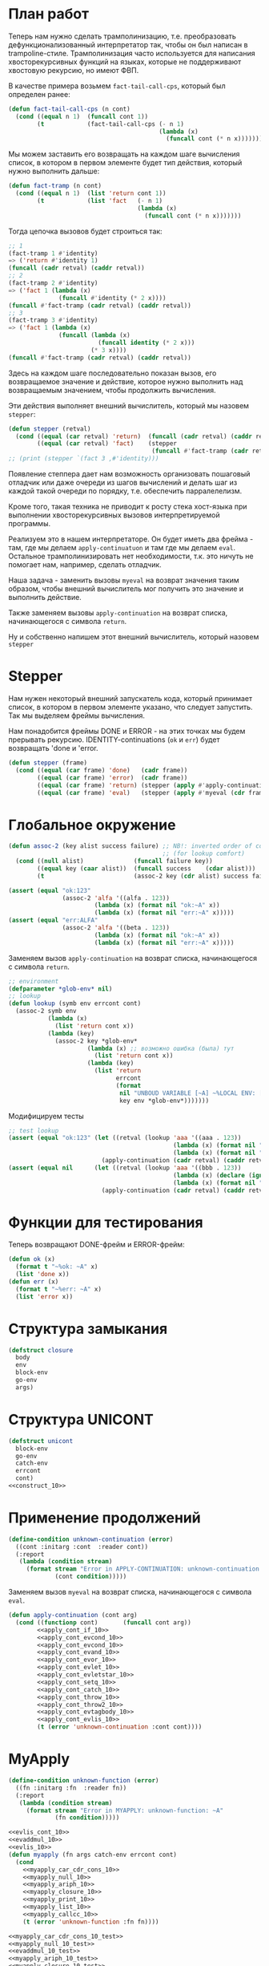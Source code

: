 #+STARTUP: showall indent hidestars

* План работ

Теперь нам нужно сделать трамполинизацию, т.е. преобразовать дефункционализованный
интерпретатор так, чтобы он был написан в trampoline-стиле. Трамполинизация часто
используется для написания хвосторекурсивных функций на языках, которые не поддерживают
хвостовую рекурсию, но имеют ФВП.

В качестве примера возьмем ~fact-tail-call-cps~, который был определен ранее:

#+BEGIN_SRC lisp
  (defun fact-tail-call-cps (n cont)
    (cond ((equal n 1)  (funcall cont 1))
          (t            (fact-tail-call-cps (- n 1)
                                            (lambda (x)
                                              (funcall cont (* n x)))))))
#+END_SRC

Мы можем заставить его возвращать на каждом шаге вычисления список, в котором в первом
элементе будет тип действия, который нужно выполнить дальше:

#+BEGIN_SRC lisp
  (defun fact-tramp (n cont)
    (cond ((equal n 1)  (list 'return cont 1))
          (t            (list 'fact   (- n 1)
                                      (lambda (x)
                                        (funcall cont (* n x)))))))
#+END_SRC

Тогда цепочка вызовов будет строиться так:

#+BEGIN_SRC lisp
  ;; 1
  (fact-tramp 1 #'identity)
  => ('return #'identity 1)
  (funcall (cadr retval) (caddr retval))
  ;; 2
  (fact-tramp 2 #'identity)
  => ('fact 1 (lambda (x)
                (funcall #'identity (* 2 x))))
  (funcall #'fact-tramp (cadr retval) (caddr retval))
  ;; 3
  (fact-tramp 3 #'identity)
  => ('fact 1 (lambda (x)
                (funcall (lambda (x)
                           (funcall identity (* 2 x)))
                         (* 3 x))))
  (funcall #'fact-tramp (cadr retval) (caddr retval))
#+END_SRC

Здесь на каждом шаге последовательно показан вызов, его возвращаемое значение и
действие, которое нужно выполнить над возвращаемым значением, чтобы продолжить
вычисления.

Эти действия выполняет внешний вычислитель, который мы назовем ~stepper~:

#+BEGIN_SRC lisp
  (defun stepper (retval)
    (cond ((equal (car retval) 'return)  (funcall (cadr retval) (caddr retval)))
          ((equal (car retval) 'fact)    (stepper
                                          (funcall #'fact-tramp (cadr retval) (caddr retval))))))
  ;; (print (stepper `(fact 3 ,#'identity)))
#+END_SRC

Появление степпера дает нам возможность организовать пошаговый отладчик или даже
очереди из шагов вычислений и делать шаг из каждой такой очереди по порядку,
т.е. обеспечить парралелелизм.

Кроме того, такая техника не приводит к росту стека хост-языка при выполнении
хвосторекурсивных вызовов интерпретируемой программы.

Реализуем это в нашем интерпретаторе. Он будет иметь два фрейма - там, где мы делаем
~apply-continuatuon~ и там где мы делаем ~eval~. Остальное трамполинизировать нет
необходимости, т.к. это ничуть не помогает нам, например, сделать отладчик.

Наша задача - заменить вызовы ~myeval~ на возврат значения таким образом, чтобы внешний
вычислитель мог получить это значение и выполнить действие.

Также заменяем вызовы ~apply-continuation~ на возврат списка, начинающегося с символа
~return~.

Ну и собственно напишем этот внешний вычислитель, который назовем ~stepper~

* Stepper

Нам нужен некоторый внешний запускатель кода, который принимает список, в котором в
первом элементе указано, что следует запустить. Так мы выделяем фреймы
вычисления.

Нам понадобится фреймы DONE и ERROR - на этих точках мы будем прерывать
рекурсию. IDENTITY-continuations (~ok~ и ~err~) будет возвращать 'done и 'error.

#+NAME: stepper_10
#+BEGIN_SRC lisp
  (defun stepper (frame)
    (cond ((equal (car frame) 'done)   (cadr frame))
          ((equal (car frame) 'error)  (cadr frame))
          ((equal (car frame) 'return) (stepper (apply #'apply-continuation (cdr frame))))
          ((equal (car frame) 'eval)   (stepper (apply #'myeval (cdr frame))))))
#+END_SRC

* Глобальное окружение

#+NAME: assoc_10
#+BEGIN_SRC lisp
  (defun assoc-2 (key alist success failure) ;; NB!: inverted order of continuations
                                             ;; (for lookup comfort)
    (cond ((null alist)              (funcall failure key))
          ((equal key (caar alist))  (funcall success    (cdar alist)))
          (t                         (assoc-2 key (cdr alist) success failure))))
#+END_SRC

#+NAME: assoc_10_test
#+BEGIN_SRC lisp
  (assert (equal "ok:123"
                 (assoc-2 'alfa '((alfa . 123))
                          (lambda (x) (format nil "ok:~A" x))
                          (lambda (x) (format nil "err:~A" x)))))
  (assert (equal "err:ALFA"
                 (assoc-2 'alfa '((beta . 123))
                          (lambda (x) (format nil "ok:~A" x))
                          (lambda (x) (format nil "err:~A" x)))))
#+END_SRC

Заменяем вызов ~apply-continuation~ на возврат списка, начинающегося с символа ~return~.

#+NAME: lookup_10
#+BEGIN_SRC lisp
  ;; environment
  (defparameter *glob-env* nil)
  ;; lookup
  (defun lookup (symb env errcont cont)
    (assoc-2 symb env
             (lambda (x)
               (list 'return cont x))
             (lambda (key)
               (assoc-2 key *glob-env*
                        (lambda (x) ;; возможно ошибка (была) тут
                          (list 'return cont x))
                        (lambda (key)
                          (list 'return
                                errcont
                                (format
                                 nil "UNBOUD VARIABLE [~A] ~%LOCAL ENV: [~A] ~%GLOBAL ENV: [~A]"
                                 key env *glob-env*)))))))
#+END_SRC

Модифицируем тесты

#+NAME: lookup_10_test
#+BEGIN_SRC lisp
  ;; test lookup
  (assert (equal "ok:123" (let ((retval (lookup 'aaa '((aaa . 123))
                                                (lambda (x) (format nil "err:~A" x))
                                                (lambda (x) (format nil "ok:~A" x)))))
                            (apply-continuation (cadr retval) (caddr retval)))))
  (assert (equal nil      (let ((retval (lookup 'aaa '((bbb . 123))
                                                (lambda (x) (declare (ignore x)) nil)
                                                (lambda (x) (format nil "ok:~A" x)))))
                            (apply-continuation (cadr retval) (caddr retval)))))
#+END_SRC

* Функции для тестирования

Теперь возвращают DONE-фрейм и ERROR-фрейм:

#+NAME: ok_err_10
#+BEGIN_SRC lisp
  (defun ok (x)
    (format t "~%ok: ~A" x)
    (list 'done x))
  (defun err (x)
    (format t "~%err: ~A" x)
    (list 'error x))
#+END_SRC

* Структура замыкания

#+NAME: closure_10
#+BEGIN_SRC lisp
  (defstruct closure
    body
    env
    block-env
    go-env
    args)
#+END_SRC

* Структура UNICONT

#+NAME: unicont_10
#+BEGIN_SRC lisp
  (defstruct unicont
    block-env
    go-env
    catch-env
    errcont
    cont)
  <<construct_10>>
#+END_SRC

* Применение продолжений

#+NAME: errors_10
#+BEGIN_SRC lisp
  (define-condition unknown-continuation (error)
    ((cont :initarg :cont  :reader cont))
    (:report
     (lambda (condition stream)
       (format stream "Error in APPLY-CONTINUATION: unknown-continuation: ~A"
               (cont condition)))))
#+END_SRC

Заменяем вызов ~myeval~ на возврат списка, начинающегося с символа ~eval~.

#+NAME: apply_continuation_10
#+BEGIN_SRC lisp
  (defun apply-continuation (cont arg)
    (cond ((functionp cont)       (funcall cont arg))
          <<apply_cont_if_10>>
          <<apply_cont_evcond_10>>
          <<apply_cont_evcond_10>>
          <<apply_cont_evand_10>>
          <<apply_cont_evor_10>>
          <<apply_cont_evlet_10>>
          <<apply_cont_evletstar_10>>
          <<apply_cont_setq_10>>
          <<apply_cont_catch_10>>
          <<apply_cont_throw_10>>
          <<apply_cont_throw2_10>>
          <<apply_cont_evtagbody_10>>
          <<apply_cont_evlis_10>>
          (t (error 'unknown-continuation :cont cont))))
#+END_SRC

* MyApply

#+NAME: errors_10
#+BEGIN_SRC lisp
  (define-condition unknown-function (error)
    ((fn :initarg :fn  :reader fn))
    (:report
     (lambda (condition stream)
       (format stream "Error in MYAPPLY: unknown-function: ~A"
               (fn condition)))))
#+END_SRC

#+NAME: myapply_10
#+BEGIN_SRC lisp
  <<evlis_cont_10>>
  <<evaddmul_10>>
  <<evlis_10>>
  (defun myapply (fn args catch-env errcont cont)
    (cond
      <<myapply_car_cdr_cons_10>>
      <<myapply_null_10>>
      <<myapply_ariph_10>>
      <<myapply_closure_10>>
      <<myapply_print_10>>
      <<myapply_list_10>>
      <<myapply_callcc_10>>
      (t (error 'unknown-function :fn fn))))
#+END_SRC


#+NAME: myapply_10_test
#+BEGIN_SRC lisp
  <<myapply_car_cdr_cons_10_test>>
  <<myapply_null_10_test>>
  <<evaddmul_10_test>>
  <<myapply_ariph_10_test>>
  <<myapply_closure_10_test>>
  <<myapply_print_10_test>>
  <<myapply_evlis_10_test>>
  <<myapply_list_10_test>>
  <<myapply_callcc_10_test>>
#+END_SRC

** Работа с CONS-ячейками

Заменяем вызов ~apply-continuation~ на возврат списка, начинающегося с символа ~return~.

#+NAME: myapply_car_cdr_cons_10
#+BEGIN_SRC lisp
  ((equal fn 'car)             (list 'return cont (caar args)))
  ((equal fn 'cdr)             (list 'return cont (cdar args)))
  ((equal fn 'cons)            (list 'return cont (cons (car args) (cadr args))))
#+END_SRC

#+NAME: myapply_car_cdr_cons_10_test
#+BEGIN_SRC lisp
  ;; Тесты cons, car, cdr
  (assert (equal '(1 . 2) (stepper (myeval '(cons 1 2) nil nil nil nil #'err #'ok))))
  (assert (equal '((1 . 2) 3 . 4) (stepper (myeval '(cons (cons 1 2) (cons 3 4)) nil nil nil nil #'err #'ok))))
  (assert (equal 2 (stepper (myeval '(car (cons 2 3)) nil nil nil nil #'err #'ok))))
  (assert (equal 3 (stepper (myeval '(cdr (cons 2 3)) nil nil nil nil #'err #'ok))))
  (assert (equal '(1 . 2) (stepper (myeval '(car (cons (cons 1 2) (cons 3 4)))
                                           nil nil nil nil #'err #'ok))))
  (assert (equal '(3 . 4) (stepper (myeval '(cdr (cons (cons 1 2) (cons 3 4)))
                                           nil nil nil nil #'err #'ok))))
  ;; Тесты для cons-ячеек, вычисляемых в окружении
  (assert (equal 1 (stepper (myeval '(car a) '((a . (1 . 2))) nil nil nil #'err #'ok))))
  (assert (equal 2 (stepper (myeval '(cdr a) '((a . (1 . 2))) nil nil nil #'err #'ok))))
  (assert (equal 3 (stepper (myeval '(car b) '((a . (1 . 2)) (b . (3 . 4))) nil nil nil #'err #'ok))))
#+END_SRC

** NULL-предикат

#+NAME: errors_10
#+BEGIN_SRC lisp
  (define-condition invalid-number-of-arguments (error)
    ((fn :initarg :fn  :reader fn))
    (:report
     (lambda (condition stream)
       (format stream "Error in MYAPPLY: invalid-number-of-arguments: ~A"
               (fn condition)))))
#+END_SRC

Заменяем вызов ~apply-continuation~ на возврат списка, начинающегося с символа ~return~.

#+NAME: myapply_null_10
#+BEGIN_SRC lisp
  ((equal fn 'null)            (if (null (cdr args))
                                   (list 'return cont (null (car args)))
                                   (error 'invalid-number-of-arguments :fn fn)))
#+END_SRC

#+NAME: myapply_null_10_test
#+BEGIN_SRC lisp
  ;; Тесты для NULL
  (assert (equal T (stepper (myeval '(null ()) nil nil nil nil #'err #'ok))))
  (assert (equal T (stepper (myeval '(null nil) nil nil nil nil #'err #'ok))))
  (assert (equal NIL (stepper (myeval '(null T) nil nil nil nil #'err #'ok))))
  (assert (equal T (stepper (myeval '(null a) '((a . ())) nil nil nil #'err #'ok))))
  ;; Тесты для NULL, с аргументом, вычисляемые в окружении
  (assert (equal NIL (stepper (myeval '(null a) '((a . T)) nil nil nil #'err #'ok))))
  (assert (equal NIL (stepper (myeval '(null a) '((a . 1)) nil nil nil #'err #'ok))))
#+END_SRC

** Встроенные функции арифметики

#+NAME: evaddmul_10
#+BEGIN_SRC lisp
  (defun evadd (lst acc)
    (cond ((null lst)        0)
          ((null (cdr lst))  (+ acc (car lst)))
          (t                 (evadd (cdr lst)
                                    (+ acc (car lst))))))
  (defun evmul (lst acc)
    (cond ((null lst)        1)
          ((null (cdr lst))  (* acc (car lst)))
          (t                 (evmul (cdr lst)
                                    (* acc (car lst))))))
#+END_SRC

#+NAME: evaddmul_10_test
#+BEGIN_SRC lisp
  ;; Тесты для EVADD
  (assert (equal 0                (evadd '() 0)))
  (assert (equal 2                (evadd '(2) 0)))
  (assert (equal 5                (evadd '(2 3) 0)))
  (assert (equal (+ 2 3 4)        (evadd '(2 3 4) 0)))
  ;; Тесты для EVMUL
  (assert (equal 1                (evmul '() 1)))
  (assert (equal 2                (evmul '(2) 1)))
  (assert (equal 6                (evmul '(2 3) 1)))
  (assert (equal (* 2 3 4)        (evmul '(2 3 4) 1)))
#+END_SRC

Заменяем вызов ~apply-continuation~ на возврат списка, начинающегося с символа ~return~.

#+NAME: myapply_ariph_10
#+BEGIN_SRC lisp
  ((equal fn '+)             (list 'return cont (evadd args 0)))
  ((equal fn '*)             (list 'return cont (evmul args 1)))
#+END_SRC

#+NAME: myapply_ariph_10_test
#+BEGIN_SRC lisp
  ;; Тесты для сложения
  (assert (equal 0                (stepper (myeval '(+) nil nil nil nil #'err #'ok))))
  (assert (equal (+ 2)            (stepper (myeval '(+ 2) nil nil nil nil #'err #'ok))))
  (assert (equal (+ 2 3)          (stepper (myeval '(+ 2 3) nil nil nil nil #'err #'ok))))
  (assert (equal (+ 2 3 4)        (stepper (myeval '(+ 2 3 4) nil nil nil nil #'err #'ok))))
  (assert (equal (+ 2 (+ 3 4))    (stepper (myeval '(+ 2 (+ 3 4)) nil nil nil nil #'err #'ok))))
  (assert (equal (+ 2 (+ 3 4) 5)  (stepper (myeval '(+ 2 (+ 3 4) 5) nil nil nil nil #'err #'ok))))
  ;; Тесты для умножения
  (assert (equal 1                (stepper (myeval '(*) nil nil nil nil #'err #'ok))))
  (assert (equal (* 2)            (stepper (myeval '(* 2) nil nil nil nil #'err #'ok))))
  (assert (equal (* 2 3)          (stepper (myeval '(* 2 3) nil nil nil nil #'err #'ok))))
  (assert (equal (* 2 3 4)        (stepper (myeval '(* 2 3 4) nil nil nil nil #'err #'ok))))
  (assert (equal (* 2 (* 3 4))    (stepper (myeval '(* 2 (* 3 4)) nil nil nil nil #'err #'ok))))
  (assert (equal (* 2 (* 3 4) 5)  (stepper (myeval '(* 2 (* 3 4) 5) nil nil nil nil #'err #'ok))))
  ;; Тесты для сложения в окружении
  (assert (equal 0
                 (stepper (myeval '(+) nil nil nil nil #'err #'ok))))
  (assert (equal (let ((a 2))
                   (+ a))
                 (stepper (myeval '(+ a)
                         '((a . 2))
                         nil nil nil #'err #'ok))))
  (assert (equal (let ((a 2) (b 3))
                   (+ a b))
                 (stepper (myeval '(+ a b)
                         '((a . 2) (b . 3))
                         nil nil nil #'err #'ok))))
  (assert (equal (let ((a 2) (b 3) (c 4))
                   (+ a b c))
                 (stepper (myeval '(+ a b c)
                         '((a . 2) (b . 3) (c . 4))
                         nil nil nil #'err #'ok))))
  (assert (equal (let ((a 2) (b 3) (c 4))
                   (+ a (+ b c)))
                 (stepper (myeval '(+ a (+ b c))
                         '((a . 2) (b . 3) (c . 4))
                         nil nil nil #'err #'ok))))
  (assert (equal (let ((a 2) (b 3) (c 4) (d 5))
                   (+ a (+ b c) d))
                 (stepper (myeval '(+ a (+ b c) d)
                         '((a . 2) (b . 3) (c . 4) (d . 5))
                         nil nil nil #'err #'ok))))
  ;; Тесты для умножения  в окружении
  (assert (equal 1
                 (stepper (myeval '(*) nil nil nil nil #'err #'ok))))
  (assert (equal (let ((a 2))
                   (* a))
                 (stepper (myeval '(* a)
                         '((a . 2))
                         nil nil nil #'err #'ok))))
  (assert (equal (let ((a 2) (b 3))
                   (* a b))
                 (stepper (myeval '(* a b)
                         '((a . 2) (b . 3))
                         nil nil nil #'err #'ok))))
  (assert (equal (let ((a 2) (b 3) (c 4))
                   (* a b c))
                 (stepper (myeval '(* a b c)
                         '((a . 2) (b . 3) (c . 4))
                         nil nil nil #'err #'ok))))
  (assert (equal (let ((a 2) (b 3) (c 4))
                   (* a (* b c)))
                 (stepper (myeval '(* a (* b c))
                         '((a . 2) (b . 3) (c . 4))
                         nil nil nil #'err #'ok))))
  (assert (equal (let ((a 2) (b 3) (c 4) (d 5))
                   (* a (* b c) d))
                 (stepper (myeval '(* a (* b c) d)
                         '((a . 2) (b . 3) (c . 4) (d . 5))
                         nil nil nil #'err #'ok))))
#+END_SRC

** CLOSURE

#+NAME: myapply_closure_10
#+BEGIN_SRC lisp
  ((closure-p fn)              (evprogn (closure-body fn)
                                        (pairlis (closure-args fn)
                                                 args
                                                 (closure-env fn))
                                        (closure-block-env fn)
                                        (closure-go-env fn)
                                        catch-env
                                        errcont cont))
#+END_SRC

#+NAME: myapply_closure_10_test
#+BEGIN_SRC lisp
  ;; Тесты для применения CLOSURE
  (assert (equal 1 (stepper (myeval '(((lambda (x)
                                         (lambda (y) x))
                                       1)
                                      2)
                                    nil nil nil nil #'err #'ok))))
#+END_SRC

** PRINT

[TODO:gmm] Сделать проверку кол-ва аргументов

Заменяем вызов ~apply-continuation~ на возврат списка, начинающегося с символа ~return~.

#+NAME: myapply_print_10
#+BEGIN_SRC lisp
  ((equal fn 'print)           (list 'return cont (print (car args))))
#+END_SRC

#+NAME: myapply_print_10_test
#+BEGIN_SRC lisp
  ;; Тесты для PRINT в сравнении с host-овым print
  (assert (equal (format nil "~%~A ~%ok: ~A" 12 12)
                 (with-output-to-string (*standard-output*)
                   (stepper (myeval '(print 12) nil nil nil nil #'err #'ok)))))
  (assert (equal (print 12)
                 (stepper (myeval '(print 12) nil nil nil nil #'err #'ok))))
  ;; Тесты для PRINT в окружении
  (assert (equal (format nil "~%~A ~%ok: ~A" 12 12)
                 (with-output-to-string (*standard-output*)
                   (stepper (myeval '(print a)
                                    '((b . 23) (a . 12))
                                    nil nil nil #'err #'ok)))))
  (assert (equal (print 12)
                 (stepper (myeval '(print a)
                                  '((b . 23) (a . 12))
                                  nil nil nil #'err #'ok))))
#+END_SRC

** LIST

#+NAME: evlis_cont_10
#+BEGIN_SRC lisp
  (defstruct (evlis-cont (:include unicont))
    fn
    unevaled
    evaled
    env)
#+END_SRC

Заменяем вызов ~myeval~ на возврат списка, начинающегося с символа ~eval~.

#+NAME: evlis_10
#+BEGIN_SRC lisp
  (defun evlis (fn unevaled evaled env block-env go-env catch-env errcont cont)
    (cond ((null unevaled)  (myapply fn (reverse evaled) catch-env errcont cont))
          (t                (list 'eval (car unevaled) env block-env go-env catch-env errcont
                                    (make-evlis-cont
                                     :fn fn
                                     :unevaled unevaled
                                     :evaled evaled
                                     :env env
                                     :block-env block-env
                                     :go-env go-env
                                     :catch-env catch-env
                                     :errcont errcont
                                     :cont cont)))))
#+END_SRC

#+NAME: apply_cont_evlis_10
#+BEGIN_SRC lisp
  ((evlis-cont-p cont)    (evlis (evlis-cont-fn cont)
                                 (cdr (evlis-cont-unevaled cont))
                                 (cons arg (evlis-cont-evaled cont))
                                 (evlis-cont-env cont)
                                 (unicont-block-env cont)
                                 (unicont-go-env cont)
                                 (unicont-catch-env cont)
                                 (unicont-errcont cont)
                                 (unicont-cont cont)))
#+END_SRC

Заменяем вызов ~apply-continuation~ на возврат списка, начинающегося с символа ~return~.

#+NAME: myapply_list_10
#+BEGIN_SRC lisp
  ((equal fn 'list)            (list 'return cont args))
#+END_SRC

#+NAME: myapply_evlis_10_test
#+BEGIN_SRC lisp
  ;; Тест для EVLIS
  (assert (equal 4           (evlis '+     '(1 (+ 1 2))   nil nil nil nil nil  #'err #'ok)))
  (assert (equal (+ 1 3 5)   (evlis '+     '(1 (+ 1 2) 5) nil nil nil nil nil  #'err #'ok)))
  (assert (equal '(1 3 5)    (evlis 'list  '(1 (+ 1 2) 5) nil nil nil nil nil  #'err #'ok)))
  (assert (equal '(0 3 6 42) (evlis 'list  '(0 (+ a b) (* b c) 42)
                                    nil
                                    '((a . 1) (b . 2) (c . 3) (d . 4))
                                    nil nil nil  #'err #'ok)))
#+END_SRC

#+NAME: myapply_list_10_test
#+BEGIN_SRC lisp
  ;; Тесты для LIST
  (assert (equal '(1 14) (stepper (myeval '(list 1 (+ 2 (* 3 4)))
                                 nil nil nil nil #'err #'ok))))
  (assert (equal '(3 6 42)
                 (stepper (myeval '(list (+ 1 2) (* 2 3) 42) nil nil nil nil #'err #'ok))))
  (assert (equal '(3 6 42)
                 (stepper (myeval '(list (+ a b) (* b c) 42)
                         '((a . 1) (b . 2) (c . 3) (d . 4))
                         nil nil nil #'err #'ok))))
#+END_SRC

** CALL/CC

#+NAME: myapply_callcc_10
#+BEGIN_SRC lisp
  ((equal fn 'call/cc)         (myapply (car args) (list cont) catch-env errcont cont))
  ((functionp fn)              (apply fn args))      ; interim hack
  ((unicont-p fn)              (apply-continuation fn (car args)))
  ;;  ((identity-cont-p fn)        (apply-continuation fn (car args))) ;; for identity
#+END_SRC

#+NAME: myapply_callcc_10_test
#+BEGIN_SRC lisp
  ;; Тесты для CALL/CC
  (assert (equal 14 (stepper (myeval '(+ 1 2 (call/cc (lambda (x) (+ 3 4) (x (+ 5 6)) (+7 8))))
                                     nil nil nil nil #'err #'ok))))
#+END_SRC

* MyEval

Заменяем вызов ~myeval~ на возврат списка, начинающегося с символа ~eval~.

#+NAME: myeval_10
#+BEGIN_SRC lisp
  <<myeval_evcond_10>>
  <<myeval_evprogn_10>>
  <<myeval_evand_10>>
  <<myeval_evor_10>>
  <<myeval_mypairlis_10>>
  <<myeval_evlet_10>>
  <<myeval_evletstar_10>>
  <<myeval_evthrow_10>>
  <<myeval_evtagbody_10>>
  <<myeval_is_cont_subset_10>>
  <<myeval_make_goenv_10>>
  <<myeval_apply_go_continuation_10>>
  (defun myeval (exp env block-env go-env catch-env errcont cont)
    (cond
      <<myeval_number_10>>
      <<myeval_symb_10>>
      <<myeval_quote_10>>
      <<myeval_if_10>>
      <<myeval_cond_10>>
      <<myeval_progn_10>>
      <<myeval_and_10>>
      <<myeval_or_10>>
      <<myeval_let_10>>
      <<myeval_letstar_10>>
      <<myeval_defun_10>>
      <<myeval_setq_10>>
      <<myeval_lambda_10>>
      <<myeval_block_10>>
      <<myeval_return_from_10>>
      <<myeval_catch_10>>
      <<myeval_throw_10>>
      <<myeval_tagbody_10>>
      <<myeval_go_10>>
      <<myeval_labels_10>>
      <<myeval_reset_10>>
      <<myeval_shift_10>>
      (t
       (list 'eval (car exp) env block-env go-env catch-env errcont
               (lambda (x)
                 (evlis x (cdr exp) nil env block-env go-env catch-env errcont cont))))))
#+END_SRC

Тесты:

#+NAME: myeval_10_test
#+BEGIN_SRC lisp
  <<myeval_number_10_test>>
  <<myeval_symb_10_test>>
  <<myeval_quote_10_test>>
  <<myeval_if_10_test>>
  <<myeval_evcond_10_test>>
  <<myeval_cond_10_test>>
  <<myeval_evprogn_10_test>>
  <<myeval_progn_10_test>>
  <<myeval_evand_10_test>>
  <<myeval_and_10_test>>
  <<myeval_evor_10_test>>
  <<myeval_or_10_test>>
  <<myeval_mypairlis_10_test>>
  <<myeval_evlet_10_test>>
  <<myeval_let_10_test>>
  <<myeval_evletstar_10_test>>
  <<myeval_letstar_10_test>>
  <<myeval_defun_10_test>>
  <<myeval_setq_10_test>>
  <<myeval_lambda_10_test>>
  <<myeval_block_10_test>>
  <<myeval_return_from_10_test>>
  <<myeval_catch_10_test>>
  <<myeval_throw_10_test>>
  <<myeval_tagbody_10_test>>
  <<myeval_go_10_test>>
  <<myeval_labels_10_test>>
  <<myeval_reset_10_test>>
  <<myeval_shift_10_test>>
#+END_SRC

** Самовычисляемые формы

Заменяем вызов ~apply-continuation~ на возврат списка, начинающегося с символа ~return~.

#+NAME: myeval_number_10
#+BEGIN_SRC lisp
  ((null exp)                  (list 'return cont 'nil))
  ((equal 't exp)              (list 'return cont 't))
  ((member exp '(+ * car cdr cons null print list call/cc repl))  (list 'return cont exp))
  ((numberp exp)               (list 'return cont exp))
#+END_SRC

#+NAME: myeval_number_10_test
#+BEGIN_SRC lisp
  ;; Тесты для самовычисляемых форм
  (assert (equal T (stepper (myeval 'T nil nil nil nil #'err #'ok))))
  (assert (equal NIL (stepper (myeval 'NIL nil nil nil nil #'err #'ok))))
  (assert (equal 999 (stepper (myeval 999 nil nil nil nil #'err #'ok))))
#+END_SRC

** Вычисление символов

#+NAME: myeval_symb_10
#+BEGIN_SRC lisp
  ((symbolp exp)               (lookup exp env errcont cont))
#+END_SRC

#+NAME: myeval_symb_10_test
#+BEGIN_SRC lisp
  ;; Тесты для вычисления символов
  (assert (equal 6 (stepper (myeval 'b '((a . 3) (b . 6)) nil nil nil #'err #'ok))))
  (assert (equal "error" (car (stepper (myeval 'b nil nil nil nil
                                               #'(lambda (x) (cons "error" x))
                                               #'ok)))))
#+END_SRC

** Цитирование

Заменяем вызов ~apply-continuation~ на возврат списка, начинающегося с символа ~return~.

#+NAME: myeval_quote_10
#+BEGIN_SRC lisp
  ((equal (car exp) 'quote)    (list 'return cont (cadr exp)))
#+END_SRC

#+NAME: myeval_quote_10_test
#+BEGIN_SRC lisp
  ;; Тесты для QUOTE
  (assert (equal '(+ 1 2) (stepper (myeval '(quote (+ 1 2)) nil nil nil nil #'err #'ok))))
#+END_SRC

** Условное выполнение IF

#+NAME: construct_10
#+BEGIN_SRC lisp
  (defstruct (if-cont (:include unicont))
    clauses
    env)
#+END_SRC

Заменяем вызов ~myeval~ на возврат списка, начинающегося с символа ~eval~.

#+NAME: myeval_if_10
#+BEGIN_SRC lisp
  ((equal (car exp) 'if)       (list 'eval (cadr exp) env block-env go-env catch-env errcont
                                     (make-if-cont
                                      :clauses exp
                                      :env env
                                      :block-env block-env
                                      :go-env go-env
                                      :catch-env catch-env
                                      :errcont errcont
                                      :cont cont)))
#+END_SRC

Заменяем вызов ~myeval~ на возврат списка, начинающегося с символа ~eval~.

#+NAME: apply_cont_if_10
#+BEGIN_SRC lisp
  ((if-cont-p cont)       (if arg
                              (list 'eval (caddr (if-cont-clauses cont))
                                    (if-cont-env cont)
                                    (if-cont-block-env cont)
                                    (if-cont-go-env cont)
                                    (if-cont-catch-env cont)
                                    (if-cont-errcont cont)
                                    (if-cont-cont cont))
                              (list 'eval (cadddr (if-cont-clauses cont))
                                    (if-cont-env cont)
                                    (if-cont-block-env cont)
                                    (if-cont-go-env cont)
                                    (if-cont-catch-env cont)
                                    (if-cont-errcont cont)
                                    (if-cont-cont cont))))
#+END_SRC


#+NAME: myeval_if_10_test
#+BEGIN_SRC lisp
  ;; Тесты для IF
  (assert (equal 2 (stepper (myeval '(if () 1 2) nil nil nil nil #'err #'ok))))
  (assert (equal 1 (stepper (myeval '(if (null ()) 1 2) nil nil nil nil #'err #'ok))))
  ;; Тесты для IF, где условие вычисляется в окружении
  (assert (equal 2 (stepper (myeval '(if a 1 2) '((a . ())) nil nil nil #'err #'ok))))
  (assert (equal 1 (stepper (myeval '(if a 1 2) '((a . 1)) nil nil nil #'err #'ok))))
#+END_SRC

** COND

#+NAME: construct_10
#+BEGIN_SRC lisp
  (defstruct (evcond-cont (:include unicont))
    clauses
    env)
#+END_SRC

Заменяем вызов ~myeval~ на возврат списка, начинающегося с символа ~eval~.
Заменяем вызов ~apply-continuation~ на возврат списка, начинающегося с символа ~return~.

#+NAME: myeval_evcond_10
#+BEGIN_SRC lisp
  (defun evcond (clauses env block-env go-env catch-env errcont cont)
    (cond ((null clauses)  (list 'return cont nil))
          (t               (list 'eval (caar clauses) env block-env go-env catch-env errcont
                                 (make-evcond-cont
                                  :clauses clauses
                                  :env env
                                  :block-env block-env
                                  :go-env go-env
                                  :catch-env catch-env
                                  :errcont errcont
                                  :cont cont)))))
#+END_SRC

Заменяем вызов ~myeval~ на возврат списка, начинающегося с символа ~eval~.

#+NAME: apply_cont_evcond_10
#+BEGIN_SRC lisp
  ((evcond-cont-p cont)   (if arg
                              (list 'eval (cadar (evcond-cont-clauses cont))
                                    (evcond-cont-env cont)
                                    (evcond-cont-block-env cont)
                                    (evcond-cont-go-env cont)
                                    (evcond-cont-catch-env cont)
                                    (evcond-cont-errcont cont)
                                    (evcond-cont-cont cont))
                              (evcond (cdr (evcond-cont-clauses cont))
                                      (evcond-cont-env cont)
                                      (evcond-cont-block-env cont)
                                      (evcond-cont-go-env cont)
                                      (evcond-cont-catch-env cont)
                                      (evcond-cont-errcont cont)
                                      (evcond-cont-cont cont))))
#+END_SRC


#+NAME: myeval_evcond_10_test
#+BEGIN_SRC lisp
  ;; Тесты для EVCOND
  (assert (equal 2   (evcond '((t 2)   (t 1)) nil nil nil nil #'err #'ok)))
  (assert (equal 1   (evcond '((nil 2) (t 1)) nil nil nil nil #'err #'ok)))
  (assert (equal nil (evcond '((nil 2) (nil 1)) nil nil nil nil #'err #'ok)))
  ;; Тесты для EVCOND, где участвует окружение
  (assert (equal 2 (evcond '((a 2) (b 1))
                           '((a . 1) (b . ()))
                           nil nil nil #'err #'ok)))
  (assert (equal 1 (evcond '((a 2) (b 1))
                           '((a . nil) (b . T))
                           nil nil nil #'err #'ok)))
#+END_SRC

#+NAME: myeval_cond_10
#+BEGIN_SRC lisp
  ((equal (car exp) 'cond)     (evcond (cdr exp) env block-env go-env catch-env errcont cont))
#+END_SRC

#+NAME: myeval_cond_10_test
#+BEGIN_SRC lisp
  ;; Тесты для COND
  (assert (equal 2 (stepper (myeval '(cond
                             (() 1)
                             (1 2))
                           nil nil nil nil #'err #'ok))))
  (assert (equal 2 (stepper (myeval '(cond
                             (a 1)
                             (b 2))
                           '((a . ()) (b . 1))
                           nil nil nil #'err #'ok))))
  (assert (equal 1 (stepper (myeval '(cond
                             (a 1)
                             (b 2))
                           '((a . 1) (b . ()))
                           nil nil nil #'err #'ok))))
#+END_SRC

** PROGN

#+NAME: construct_10
#+BEGIN_SRC lisp
  (defstruct (evprogn-cont (:include unicont))
    clauses
    env)
#+END_SRC

Заменяем вызов ~myeval~ на возврат списка, начинающегося с символа ~eval~.
Заменяем вызов ~apply-continuation~ на возврат списка, начинающегося с символа ~return~.

#+NAME: myeval_evprogn_10
#+BEGIN_SRC lisp
  (defun evprogn (lst env block-env go-env catch-env errcont cont)
    (cond ((null lst)         (list 'return cont nil))
          ((null (cdr lst))   (list 'eval (car lst) env block-env go-env catch-env errcont cont))
          (t                  (list 'eval (car lst) env block-env go-env catch-env errcont
                                    (make-evprogn-cont
                                     :clauses lst
                                     :env env
                                     :block-env block-env
                                     :go-env go-env
                                     :catch-env catch-env
                                     :errcont errcont
                                     :cont cont)))))
#+END_SRC

#+NAME: apply_cont_evcond_10
#+BEGIN_SRC lisp
  ((evprogn-cont-p cont)  (evprogn (cdr (evprogn-cont-clauses cont))
                                   (evprogn-cont-env cont)
                                   (evprogn-cont-block-env cont)
                                   (evprogn-cont-go-env cont)
                                   (evprogn-cont-catch-env cont)
                                   (evprogn-cont-errcont cont)
                                   (evprogn-cont-cont cont)))
#+END_SRC


#+NAME: myeval_evprogn_10_test
#+BEGIN_SRC lisp
  ;; Тест для EVPROGN
  (assert (equal 2 (evprogn '(1 2) nil nil nil nil  #'err #'ok)))
  ;; Тест для EVPROGN в окружении
  (assert (equal 3 (evprogn '(a b c)
                            '((a . 1) (b . 2) (c . 3))
                             nil nil nil #'err #'ok)))
#+END_SRC

#+NAME: myeval_progn_10
#+BEGIN_SRC lisp
  ((equal (car exp) 'progn)    (evprogn (cdr exp)
                                        env block-env go-env catch-env
                                        errcont cont))
#+END_SRC

#+NAME: myeval_progn_10_test
#+BEGIN_SRC lisp
  ;; Тест для PROGN
  (assert (equal 3 (stepper (myeval '(progn 1 2 3) nil nil nil nil #'err #'ok))))
  ;; Тест для PROGN в окружении
  (assert (equal 3 (stepper (myeval '(progn a b c) '((a . 1) (b . 2) (c . 3))
                           nil nil nil #'err #'ok))))
#+END_SRC

** AND

#+NAME: construct_10
#+BEGIN_SRC lisp
  (defstruct (and-cont (:include unicont))
    exps
    env)
#+END_SRC

Заменяем вызов ~myeval~ на возврат списка, начинающегося с символа ~eval~.
Заменяем вызов ~apply-continuation~ на возврат списка, начинающегося с символа ~return~.

#+NAME: myeval_evand_10
#+BEGIN_SRC lisp
  (defun evand (exps env block-env go-env catch-env errcont cont)
    (cond ((null exps)       (list 'return cont T))
          ((null (cdr exps)) (list 'eval (car exps) env block-env go-env catch-env errcont cont))
          (t                 (list 'eval (car exps) env block-env go-env catch-env errcont
                                   (make-and-cont
                                    :exps (cdr exps)
                                    :env env
                                    :block-env block-env
                                    :go-env go-env
                                    :catch-env catch-env
                                    :errcont errcont
                                    :cont cont)))))
#+END_SRC

Заменяем вызов ~apply-continuation~ на возврат списка, начинающегося с символа ~return~.

#+NAME: apply_cont_evand_10
#+BEGIN_SRC lisp
  ((and-cont-p cont)      (if (null arg)
                              (list 'return (and-cont-cont cont) nil)
                              (evand (and-cont-exps cont)
                                     (and-cont-env cont)
                                     (and-cont-block-env cont)
                                     (and-cont-go-env cont)
                                     (and-cont-catch-env cont)
                                     (and-cont-errcont cont)
                                     (and-cont-cont cont))))
#+END_SRC


#+NAME: myeval_evand_10_test
#+BEGIN_SRC lisp
  ;; Тесты для EVAND
  (assert (equal (and)           (evand '() nil nil nil nil #'err #'ok)))
  (assert (equal (and 1)         (evand '(1) nil nil nil nil #'err #'ok)))
  (assert (equal (and nil)       (evand '(nil) nil nil nil  nil #'err #'ok)))
  (assert (equal (and 1 nil)     (evand '(1 nil) nil nil nil nil #'err #'ok)))
  (assert (equal (and 1 2 nil)   (evand '(1 2 nil) nil nil nil nil #'err #'ok)))
  (assert (equal (and 1 2 3)     (evand '(1 2 3) nil nil nil nil #'err #'ok)))
  (assert (equal (and 1 2 nil 3) (evand '(1 2 nil 3) nil nil nil nil #'err #'ok)))
  ;; Тесты для EVAND в окружении
  (assert (equal (let ((a nil))
                   (and nil))
                 (evand '(a) '((a . nil)) nil nil nil #'err #'ok)))
  (assert (equal (let ((a 1))
                   (and a))
                 (evand '(a) '((a . 1)) nil nil nil #'err #'ok)))
  (assert (equal (let ((a 1)
                       (b nil))
                   (and a b))
                 (evand '(a b) '((a . 1) (b . nil)) nil nil nil #'err #'ok)))
  (assert (equal (let ((a 1)
                       (b 2)
                       (c nil))
                   (and a b c))
                 (evand '(a b c) '((a . 1) (b . 2) (c . nil)) nil nil nil #'err #'ok)))
  (assert (equal (let ((a 1)
                       (b 2)
                       (c 3))
                   (and a b c))
                 (evand '(a b c) '((a . 1) (b . 2) (c . 3)) nil nil nil #'err #'ok)))
  (assert (equal (let ((a 1)
                       (b 2)
                       (c nil)
                       (d 3))
                   (and a b c d))
                 (evand '(a b c) '((a . 1) (b . 2) (c . nil) (d . 3)) nil nil nil #'err #'ok)))
#+END_SRC

#+NAME: myeval_and_10
#+BEGIN_SRC lisp
  ((equal (car exp) 'and)      (evand (cdr exp)
                                      env block-env go-env catch-env
                                      errcont cont))
#+END_SRC

#+NAME: myeval_and_10_test
#+BEGIN_SRC lisp
  ;; Тесты для AND
  (assert (equal (and)                (stepper (myeval '(and) nil nil nil nil #'err #'ok))))
  (assert (equal (and 1)              (stepper (myeval '(and 1) nil nil nil nil #'err #'ok))))
  (assert (equal (and nil)            (stepper (myeval '(and nil) nil nil nil nil #'err #'ok))))
  (assert (equal (and 1 nil)          (stepper (myeval '(and 1 nil) nil nil nil nil #'err #'ok))))
  (assert (equal (and 1 2 nil)        (stepper (myeval '(and 1 2 nil) nil nil nil nil #'err #'ok))))
  (assert (equal (and 1 2 3)          (stepper (myeval '(and 1 2 3) nil nil nil nil #'err #'ok))))
  (assert (equal (and 1 (and 1 2) 3)  (stepper (myeval '(and 1 (and 1 2) 3) nil nil nil nil
                                              #'err #'ok))))
  (assert (equal (and 1 (and 1 nil) 3)  (stepper (myeval '(and 1 (and 1 nil) 3) nil nil nil nil
                                                #'err #'ok))))
  ;; Тесты для AND в окружении
  (assert (equal (let ((a nil))
                   (and nil))
                 (stepper (myeval '(and a) '((a . nil)) nil nil nil #'err #'ok))))
  (assert (equal (let ((a 1))
                   (and a))
                 (stepper (myeval '(and a) '((a . 1)) nil nil nil #'err #'ok))))
  (assert (equal (let ((a 1)
                       (b nil))
                   (and a b))
                 (stepper (myeval '(and a b) '((a . 1) (b . nil)) nil nil nil #'err #'ok))))
  (assert (equal (let ((a 1)
                       (b 2)
                       (c nil))
                   (and a b c))
                 (stepper (myeval '(and a b c) '((a . 1) (b . 2) (c . nil)) nil nil nil #'err #'ok))))
  (assert (equal (let ((a 1)
                       (b 2)
                       (c 3))
                   (and a b c))
                 (stepper (myeval '(and a b c) '((a . 1) (b . 2) (c . 3)) nil nil nil #'err #'ok))))
  (assert (equal (let ((a 1)
                       (b 2)
                       (c 3))
                   (and a (and a b) c))
                 (stepper (myeval '(and a (and a b) c) '((a . 1) (b . 2) (c . 3)) nil nil nil
                         #'err #'ok))))
  (assert (equal (let ((a 1)
                       (b nil)
                       (c 3))
                   (and a (and a b) c))
                 (stepper (myeval '(and a (and a b) c) '((a . 1) (b . nil) (c . 3)) nil nil nil
                         #'err #'ok))))
#+END_SRC

** OR

#+NAME: construct_10
#+BEGIN_SRC lisp
  (defstruct (or-cont (:include unicont))
    exps
    env)
#+END_SRC

Заменяем вызов ~myeval~ на возврат списка, начинающегося с символа ~eval~.
Заменяем вызов ~apply-continuation~ на возврат списка, начинающегося с символа ~return~.

#+NAME: myeval_evor_10
#+BEGIN_SRC lisp
  (defun evor (exps env block-env go-env catch-env errcont cont)
    (cond ((null exps)       (list 'return cont nil))
          ((null (cdr exps)) (list 'eval (car exps) env block-env go-env catch-env errcont cont))
          (t                 (list 'eval (car exps) env block-env go-env catch-env errcont
                                   (make-or-cont
                                    :exps (cdr exps)
                                    :env env
                                    :block-env block-env
                                    :go-env go-env
                                    :catch-env catch-env
                                    :errcont errcont
                                    :cont cont)))))
#+END_SRC

Заменяем вызов ~apply-continuation~ на возврат списка, начинающегося с символа ~return~.

#+NAME: apply_cont_evor_10
#+BEGIN_SRC lisp
  ((or-cont-p cont)       (if (not (null arg))
                              (list 'return (or-cont-cont cont) arg)
                              (evor (or-cont-exps cont)
                                    (or-cont-env cont)
                                    (or-cont-block-env cont)
                                    (or-cont-go-env cont)
                                    (or-cont-catch-env cont)
                                    (or-cont-errcont cont)
                                    (or-cont-cont cont))))
#+END_SRC

#+NAME: myeval_evor_10_test
#+BEGIN_SRC lisp
  ;; Тесты для EVOR
  (assert (equal (or)                   (evor '() nil nil nil nil #'err #'ok)))
  (assert (equal (or nil 1)             (evor '(nil 1) nil nil nil nil #'err #'ok)))
  (assert (equal (or nil nil 1)         (evor '(nil nil 1) nil nil nil nil #'err #'ok)))
  (assert (equal (or nil 1 2)           (evor '(nil 1 2) nil nil nil nil #'err #'ok)))
  (assert (equal (or 1 2 3)             (evor '(1 2 3) nil nil nil nil #'err #'ok)))
  (assert (equal (or nil nil 3 nil)     (evor '(nil nil 3 nil) nil nil nil nil #'err #'ok)))
  ;; Тесты для EVOR в окружении
  (assert (equal (let ((a nil))
                   (or a))
                 (evor '(a) '((a . nil)) nil nil nil #'err #'ok)))
  (assert (equal (let ((a 1))
                   (or a))
                 (evor '(a) '((a . 1)) nil nil nil #'err #'ok)))
  (assert (equal (let ((a nil)
                       (b 1))
                   (or a b))
                 (evor '(a b) '((a . nil) (b . 1)) nil nil nil #'err #'ok)))
  (assert (equal (let ((a nil)
                       (b nil)
                       (c 3))
                   (or a b c))
                 (evor '(a b c) '((a . nil) (b . nil) (c . 3)) nil nil nil #'err #'ok)))
  (assert (equal (let ((a nil)
                       (b 1)
                       (c 2))
                   (or a b c))
                 (evor '(a b c) '((a . nil) (b . 1) (c . 2)) nil nil nil #'err #'ok)))
  (assert (equal (let ((a nil)
                       (b nil)
                       (c 3)
                       (d nil))
                   (or a b c d))
                 (evor '(a b c d) '((a . nil) (b . nil) (c . 3) (d . nil)) nil nil nil
                       #'err #'ok)))
#+END_SRC

Заменяем вызов ~apply-continuation~ на возврат списка, начинающегося с символа ~return~.

#+NAME: myeval_or_10
#+BEGIN_SRC lisp
  ((equal (car exp) 'or)       (evor  (cdr exp)
                                      env block-env go-env catch-env
                                      errcont cont))
#+END_SRC

#+NAME: myeval_or_10_test
#+BEGIN_SRC lisp
  ;; Тесты для OR
  (assert (equal (or)                  (stepper (myeval '(or) nil nil nil nil #'err #'ok))))
  (assert (equal (or nil 1)            (stepper (myeval '(or nil 1) nil nil nil nil #'err #'ok))))
  (assert (equal (or nil nil 1)        (stepper (myeval '(or nil nil 1) nil nil nil nil #'err #'ok))))
  (assert (equal (or nil 1 2)          (stepper (myeval '(or nil 1 2) nil nil nil nil #'err #'ok))))
  (assert (equal (or nil (or 3 2) 2)   (stepper (myeval '(or nil (or 3 2) 2) nil nil nil nil #'err #'ok))))
  ;; Тесты для OR в окружении
  (assert (equal (let ((a nil))
                   (or a))
                 (stepper (myeval '(or a) '((a . nil)) nil nil nil #'err #'ok))))
  (assert (equal (let ((a 1))
                   (or a))
                 (stepper (myeval '(or a) '((a . 1)) nil nil nil #'err #'ok))))
  (assert (equal (let ((a nil)
                       (b 1))
                   (or a b))
                 (stepper (myeval '(or a b) '((a . nil) (b . 1)) nil nil nil #'err #'ok))))
  (assert (equal (let ((a nil)
                       (b nil)
                       (c 3))
                   (or a b c))
                 (stepper (myeval '(or a b c) '((a . nil) (b . nil) (c . 3)) nil nil nil #'err #'ok))))
  (assert (equal (let ((a nil)
                       (b 1)
                       (c 2))
                   (or a b c))
                 (stepper (myeval '(or a b c) '((a . nil) (b . 1) (c . 2)) nil nil nil #'err #'ok))))
  (assert (equal (let ((a nil)
                       (b nil)
                       (c nil)
                       (d 2))
                   (or a (or b c) d))
                 (stepper (myeval '(or  a (or b c) d) '((a . nil) (b . nil) (c . nil) (d . 2))
                         nil nil nil #'err #'ok))))
#+END_SRC

** LET

#+NAME: errors_10
#+BEGIN_SRC lisp
  (define-condition mypairlis-error (error)
    ((lst1 :initarg :lst1  :reader lst1)
     (lst2 :initarg :lst2  :reader lst2))
    (:report
     (lambda (condition stream)
       (format stream "Error in MYPAIRLIS: wrong params:~%'~A~%'~A"
               (lst1 condition) (lst2 condition)))))
#+END_SRC

#+NAME: myeval_mypairlis_10
#+BEGIN_SRC lisp
  (defun mypairlis (lst1 lst2 alist)
    (cond ((and (null lst1) (null lst2))  alist)
          ((or  (null lst1) (null lst2))  (error 'mypairlis-error :lst1 lst1 :lst2 lst2))
          (t                              (cons (cons (car lst1)
                                                      (car lst2))
                                                (mypairlis (cdr lst1)
                                                           (cdr lst2)
                                                           alist)))))
#+END_SRC

#+NAME: myeval_mypairlis_10_test
#+BEGIN_SRC lisp
  ;; Тесты для MYPAIRLIS
  (assert (equal '(( a . 1) (b . 2) ( c . 3) (z . 6) (y . 77))
                 (mypairlis '(a b c) '(1 2 3) '((z . 6) (y . 77)))))
  (assert (equal "error"
                 (handler-case (mypairlis '(a b c) nil '((z . 6) (y . 77)))
                   (MYPAIRLIS-ERROR (condition) "error"))))
  (assert (equal "error"
                 (handler-case (mypairlis nil '(1 2 3) '((z . 6) (y . 77)))
                   (MYPAIRLIS-ERROR (condition) "error"))))
#+END_SRC

#+NAME: construct_10
#+BEGIN_SRC lisp
  (defstruct (evlet-cont (:include unicont))
    vars
    exps
    evald-exps
    exp
    env)
#+END_SRC

Заменяем вызов ~myeval~ на возврат списка, начинающегося с символа ~eval~.

#+NAME: myeval_evlet_10
#+BEGIN_SRC lisp
  (defun evlet (vars exps evald-exps exp env block-env go-env catch-env errcont cont)
    (cond ((null exps)  (evprogn exp
                                 (pairlis vars (reverse evald-exps) env)
                                 block-env go-env catch-env
                                 errcont cont))
          (t            (list 'eval (car exps) env block-env go-env catch-env errcont
                              (make-evlet-cont
                               :vars vars
                               :exps exps
                               :evald-exps evald-exps
                               :exp exp
                               :env env
                               :block-env block-env
                               :go-env go-env
                               :catch-env catch-env
                               :errcont errcont
                               :cont cont)))))
#+END_SRC

#+NAME: apply_cont_evlet_10
#+BEGIN_SRC lisp
  ((evlet-cont-p cont)    (evlet (evlet-cont-vars cont)
                                 (cdr (evlet-cont-exps cont))
                                 (cons arg (evlet-cont-evald-exps cont))
                                 (evlet-cont-exp cont)
                                 (evlet-cont-env cont)
                                 (evlet-cont-block-env cont)
                                 (evlet-cont-go-env cont)
                                 (evlet-cont-catch-env cont)
                                 (evlet-cont-errcont cont)
                                 (evlet-cont-cont cont)))
#+END_SRC

#+NAME: myeval_evlet_10_test
#+BEGIN_SRC lisp
  ;; Тесты для EVLET
  (assert (equal 3 (evlet '(a b) '(1 2) nil '(4 (+ a b)) nil nil nil nil #'err #'ok)))
#+END_SRC

#+NAME: myeval_let_10
#+BEGIN_SRC lisp
  ((equal (car exp) 'let)      (evlet (mapcar #'car (cadr exp))
                                      (mapcar #'cadr (cadr exp))
                                      nil
                                      (cddr exp)
                                      env block-env go-env catch-env
                                      errcont cont))
#+END_SRC

#+NAME: myeval_let_10_test
#+BEGIN_SRC lisp
  ;; Тесты для LET
  (assert (equal '(1 . 2) (stepper (myeval '(let ((a 1)
                                                  (b 2))
                                             (cons a b))
                                           nil nil nil nil
                                           #'err #'ok))))
#+END_SRC

** LET*

#+NAME: construct_10
#+BEGIN_SRC lisp
  (defstruct (evletstar-cont (:include unicont))
    varpairs
    exp
    env)
#+END_SRC

Заменяем вызов ~myeval~ на возврат списка, начинающегося с символа ~eval~.

#+NAME: myeval_evletstar_10
#+BEGIN_SRC lisp
  (defun evletstar (varpairs exp env block-env go-env catch-env errcont cont)
    (cond ((null varpairs)  (evprogn exp env block-env go-env catch-env errcont cont))
          (t                (list 'eval (cadar varpairs) env block-env go-env catch-env errcont
                                  (make-evletstar-cont
                                   :varpairs varpairs
                                   :exp exp
                                   :env env
                                   :block-env block-env
                                   :go-env go-env
                                   :catch-env catch-env
                                   :errcont errcont
                                   :cont cont)))))
#+END_SRC

#+NAME: apply_cont_evletstar_10
#+BEGIN_SRC lisp
  ((evletstar-cont-p cont) (evletstar (cdr (evletstar-cont-varpairs cont))
                                      (evletstar-cont-exp cont)
                                      (acons (caar (evletstar-cont-varpairs cont))
                                             arg
                                             (evletstar-cont-env cont))
                                      (evletstar-cont-block-env cont)
                                      (evletstar-cont-go-env cont)
                                      (evletstar-cont-catch-env cont)
                                      (evletstar-cont-errcont cont)
                                      (evletstar-cont-cont cont)))
#+END_SRC

#+NAME: myeval_evletstar_10_test
#+BEGIN_SRC lisp
  ;; Тесты для EVLETSTAR
  (assert (equal 2 (evletstar '((a 1) (b a)) '(4 (+ a b)) nil nil nil nil #'err #'ok)))
#+END_SRC

#+NAME: myeval_letstar_10
#+BEGIN_SRC lisp
  ((equal (car exp) 'let*)     (evletstar (cadr exp)
                                          (cddr exp)
                                          env block-env go-env catch-env
                                          errcont cont))
#+END_SRC

#+NAME: myeval_letstar_10_test
#+BEGIN_SRC lisp
  ;; Тесты для LET*
  (assert (equal '(3 1 . 2) (stepper (myeval '(let* ((a 1)
                                                     (b 2)
                                                     (c (+ a b)))
                                               (cons c (cons a b)))
                                             nil nil nil nil #'err #'ok))))
#+END_SRC

** DEFUN

Заменяем вызов ~apply-continuation~ на возврат списка, начинающегося с символа ~return~.

#+NAME: myeval_defun_10
#+BEGIN_SRC lisp
  ((equal (car exp) 'defun)         (progn
                                      (push (cons (cadr exp)
                                                  (make-closure :body (cdddr exp)
                                                                :block-env block-env
                                                                :env env
                                                                :go-env go-env
                                                                :args (caddr exp)))
                                            ,*glob-env*)
                                      (list 'return cont (cadr exp))))
#+END_SRC

#+NAME: myeval_defun_10_test
#+BEGIN_SRC lisp
  ;; Тесты для DEFUN
  (assert (equal 64 (progn
                      (setf *glob-env* nil)
                      (stepper (myeval '(defun alfa (x) (* x x)) nil nil nil nil #'err #'ok))
                      (prog1 (stepper (myeval '(alfa 8) nil nil nil nil #'err #'ok))
                        (setf *glob-env* nil)))))
  ;; Тесты на IMPLICIT-PROGN в DEFUN
  (assert (equal 384 (progn
                       (setf *glob-env* nil)
                       (stepper (myeval '(let ((y 3))
                                 (defun alfa (x)
                                   (setq y 6)
                                   (* x x y)))
                               nil nil nil nil #'err #'ok))
                       (prog1 (stepper (myeval '(alfa 8) nil nil nil nil #'err #'ok))
                         (setf *glob-env* nil)))))
#+END_SRC

** SETQ

#+NAME: construct_10
#+BEGIN_SRC lisp
  (defstruct (setq-cont (:include unicont))
    clauses
    env)
#+END_SRC

Заменяем вызов ~myeval~ на возврат списка, начинающегося с символа ~eval~.

#+NAME: myeval_setq_10
#+BEGIN_SRC lisp
  ((equal (car exp) 'setq)     (list 'eval (caddr exp) env block-env go-env catch-env errcont
                                       (make-setq-cont
                                        :clauses exp
                                        :env env
                                        :block-env block-env
                                        :go-env go-env
                                        :catch-env catch-env
                                        :errcont errcont
                                        :cont cont)))
#+END_SRC

Заменяем вызов ~apply-continuation~ на возврат списка, начинающегося с символа ~return~.

#+NAME: apply_cont_setq_10
#+BEGIN_SRC lisp
  ((setq-cont-p cont)     (progn
                            (if (null (assoc (cadr (setq-cont-clauses cont))
                                             (setq-cont-env cont)))
                                ;; if-null
                                (if (null (assoc (cadr (setq-cont-clauses cont))
                                                 ,*glob-env*))
                                    ;; then
                                    (push (cons (cadr (setq-cont-clauses cont))
                                                arg)
                                          ,*glob-env*)
                                    ;; else
                                    (rplacd (assoc (cadr (setq-cont-clauses cont))
                                                   ,*glob-env*)
                                            arg))
                                ;; if-not-null
                                (rplacd (assoc (cadr (setq-cont-clauses cont))
                                               (setq-cont-env cont))
                                        arg))
                            (list 'return (setq-cont-cont cont) arg)))
#+END_SRC

#+NAME: myeval_setq_10_test
#+BEGIN_SRC lisp
  ;; Тесты для SETQ
  ;; Проверка изменения значения локальной переменной, не затрагивая глобального окружения
  (assert (equal '((2 . 2) ((alfa . 0)))
                 (progn
                   (setf *glob-env* '((alfa . 0)))
                   (prog1 (list (stepper (myeval '(cons (setq alfa 2)
                                          alfa)
                                        '((alfa . 1))
                                        nil nil nil #'err #'ok))
                                ,*glob-env*)
                     (setf *glob-env* nil)))))
  ;; Изменение значения несуществующей переменной (создание глобальной переменной)
  (assert (equal '((1 . 1) ((ALFA . 1) (BETA . 222)))
                 (progn
                   (setf *glob-env* '((beta . 222)))
                   (prog1 (list (stepper (myeval '(cons
                                          (setq alfa 1)
                                          alfa)
                                        nil nil nil nil #'err #'ok))
                                ,*glob-env*)
                     (setf *glob-env* nil)))))
  ;; Изменение значения существующей глобальной переменной
  (assert (equal '((1 . 1) ((BETA . 1)))
                 (progn
                   (setf *glob-env* '((beta . 222)))
                   (prog1 (list (stepper (myeval '(cons
                                          (setq beta 1)
                                          beta)
                                        nil nil nil nil #'err #'ok))
                                ,*glob-env*)
                     (setf *glob-env* nil)))))
#+END_SRC

** LAMBDA

Заменяем вызов ~apply-continuation~ на возврат списка, начинающегося с символа ~return~.

#+NAME: myeval_lambda_10
#+BEGIN_SRC lisp
  ;; стало
  ((equal (car exp) 'lambda)   (list 'return cont (make-closure :body (cddr exp)
                                                                :block-env block-env
                                                                :env env
                                                                :go-env go-env
                                                                :args (cadr exp))))
#+END_SRC

#+NAME: myeval_lambda_10_test
#+BEGIN_SRC lisp
  ;; Тесты для LAMBDA
  (assert (equal 3 (stepper (myeval '((lambda (x) (+ 1  x)) 2)
                           nil nil nil nil #'err #'ok))))
  ;; Тесты для LAMBDA в окружении
  (assert (equal 5 (stepper (myeval '(let ((y 3))
                             ((lambda (x) (+ y x)) 2))
                           nil nil nil nil #'err #'ok))))
  ;; Тесты на IMPLICIT-PROGN в LAMBDA
  (assert (equal 8 (stepper (myeval '(let ((y 3))
                             ((lambda (x)
                                (setq y 6)
                                (+ y x)) 2))
                           nil nil nil nil #'err #'ok))))
#+END_SRC

** BLOCK

Заменяем вызов ~myeval~ на возврат списка, начинающегося с символа ~eval~.

#+NAME: myeval_block_10
#+BEGIN_SRC lisp
  ;; стало
  ((equal (car exp) 'block)    (list 'eval (caddr exp)
                                     env
                                     (acons (cadr exp)
                                            cont
                                            block-env)
                                     go-env catch-env errcont cont))
#+END_SRC

#+NAME: myeval_block_10_test
#+BEGIN_SRC lisp
  ;; Тесты для BLOCK
  (assert (equal nil (stepper (myeval '(block testblock)
                             nil nil nil nil #'err #'ok))))
  (assert (equal 3 (stepper (myeval '(block testblock 3)
                           nil nil nil nil #'err #'ok))))
#+END_SRC

** RETURN-FROM

#+NAME: myeval_is_cont_subset_10
#+BEGIN_SRC lisp
  (defun is-cont-subset (target-cont cont)
    (cond ((equal target-cont cont) t)    ;; positive
          ((functionp cont) nil)          ;; negative
          (t (is-cont-subset target-cont (cdr cont)))))
#+END_SRC

Заменяем вызов ~myeval~ на возврат списка, начинающегося с символа ~eval~.
Заменяем вызов ~apply-continuation~ на возврат списка, начинающегося с символа ~return~.

#+NAME: myeval_return_from_10
#+BEGIN_SRC lisp
  ((equal (car exp) 'return-from)
                               (if (not (symbolp (cadr exp)))
                                   (list 'return
                                         errcont
                                         (format
                                          nil
                                          "return-from: first argument not a symbol"))
                                   (list 'eval (caddr exp) env block-env go-env catch-env errcont
                                         (lambda (x)
                                           (assoc-2 (cadr exp) block-env
                                                    (lambda (y)
                                                      (if (is-cont-subset y cont)
                                                          (list 'return y x)
                                                          (list 'return
                                                           errcont
                                                           (format nil "return-from: attempt to RETURN-FROM to ~A that no longer exists" (cadr exp)))))
                                                    (lambda (y)
                                                      (list 'return
                                                       errcont (format nil "return-from: undefined return block ~A" y))))))))
#+END_SRC

#+NAME: myeval_return_from_10_test
#+BEGIN_SRC lisp
  ;; Тесты для RETURN-FROM
  (assert (equal 3 (stepper (myeval '(block testblock (return-from testblock (+ 1 2)) 777)
                           nil nil nil nil #'err #'ok))))
  (assert (equal "error" (stepper (myeval '(block testblock (return-from notblock (+ 1 2)) 777)
                                 nil nil nil nil #'(lambda (x) "error") #'ok))))
  (assert (equal "error" (stepper (myeval '(progn (return-from not-found-block (+ 1 2)) 777)
                                 nil nil nil nil (lambda (x) "error")
                                 #'ok))))
  ;; Тест RETURN-FROM в лексической области видимости
  (assert (equal 12 (progn
                      (setf *glob-env* nil)
                      (prog1 (stepper (myeval '(progn
                                       (defun foo (x)
                                         (block in-lambda-block
                                           (return-from in-lambda-block
                                             (+ x 2))
                                           777))
                                       (foo 10))
                                     nil nil nil nil (lambda (x) "error")
                                     #'ok))
                        (setf *glob-env* nil)))))
  ;; Тест RETURN-FROM в динамической области видимости (должна быть ошибка)
  (assert (equal "error" (progn
                           (setf *glob-env* nil)
                           (prog1 (stepper (myeval '(progn
                                            (defun foo (x)
                                              (return-from in-lambda-block
                                                (+ x 2))
                                              777)
                                            (block in-lambda-block
                                              (foo 10)))
                                          nil nil nil nil (lambda (x) "error")
                                          #'ok))
                             (setf *glob-env* nil)))))
  ;; Тест на ошибку недостижимого блока
  (assert (equal "error" (stepper (myeval '((block the-block (lambda () (return-from the-block nil))))
                                 nil nil nil nil (lambda (x) "error")
                                 #'ok))))
  ;; Тест на отсутствие ошибки при возврате в достижимый блок
  (assert (equal 123 (stepper (myeval '(block the-block (return-from the-block 123))
                             nil nil nil nil (lambda (x) "error")
                             #'ok))))
#+END_SRC

** CATCH

#+NAME: construct_10
#+BEGIN_SRC lisp
  (defstruct (catch-cont (:include unicont))
    clauses
    env)
#+END_SRC

Заменяем вызов ~myeval~ на возврат списка, начинающегося с символа ~eval~.

#+NAME: myeval_catch_10
#+BEGIN_SRC lisp
  ((equal (car exp) 'catch)    (list 'eval (cadr exp) env block-env go-env catch-env errcont
                                     (make-catch-cont
                                      :clauses exp
                                      :env env
                                      :block-env block-env
                                      :go-env go-env
                                      :catch-env catch-env
                                      :errcont errcont
                                      :cont cont)))
#+END_SRC

Заменяем вызов ~myeval~ на возврат списка, начинающегося с символа ~eval~.
Заменяем вызов ~apply-continuation~ на возврат списка, начинающегося с символа ~return~.

#+NAME: apply_cont_catch_10
#+BEGIN_SRC lisp
  ((catch-cont-p cont)    (if (not (symbolp arg))
                              (list 'return
                                    errcont
                                    (format nil "catch: first argument not a symbol"))
                              (list 'eval (caddr (catch-cont-clauses cont))
                                    (catch-cont-env cont)
                                    (catch-cont-block-env cont)
                                    (catch-cont-go-env cont)
                                    (acons arg
                                           (catch-cont-cont cont)
                                           (catch-cont-catch-env cont))
                                    (catch-cont-errcont cont)
                                    (catch-cont-cont cont))))
#+END_SRC

#+NAME: myeval_catch_10_test
#+BEGIN_SRC lisp
  ;; Тесты для CATCH
  (assert (equal nil (stepper (myeval '(catch 'zzz)
                             nil nil nil nil #'err #'ok))))
  (assert (equal 3 (stepper (myeval '(catch 'zzz 3)
                           nil nil nil nil #'err #'ok))))
#+END_SRC

** THROW

#+NAME: construct_10
#+BEGIN_SRC lisp
  (defstruct (throw-cont (:include unicont))
    clauses
    env)
#+END_SRC

Заменяем вызов ~myeval~ на возврат списка, начинающегося с символа ~eval~.

#+NAME: myeval_evthrow_10
#+BEGIN_SRC lisp
  (defun evthrow (exp env block-env go-env catch-env errcont cont)
    (list 'eval (cadr exp) env block-env go-env catch-env errcont
          (make-throw-cont
           :clauses exp
           :env env
           :block-env block-env
           :go-env go-env
           :catch-env catch-env
           :errcont errcont
           :cont cont)))
#+END_SRC

#+NAME: myeval_throw_10
#+BEGIN_SRC lisp
  ((equal (car exp) 'throw)    (evthrow exp
                                        env block-env go-env catch-env
                                        errcont cont))
#+END_SRC

#+NAME: construct_10
#+BEGIN_SRC lisp
  (defstruct throw2-cont
    prev-arg
    catch-env
    errcont)
#+END_SRC

Заменяем вызов ~apply-continuation~ на возврат списка, начинающегося с символа ~return~.

#+NAME: apply_cont_throw2_10
#+BEGIN_SRC lisp
  ((throw2-cont-p cont)   (assoc-2 (throw2-cont-prev-arg cont)
                                   (throw2-cont-catch-env cont)
                                   (lambda (cont-res)
                                     (list 'return cont-res arg))
                                   (lambda (key)
                                     (list 'return (throw2-cont-errcont cont)
                                              (format
                                               nil
                                               "throw: matching ~A catch is not found"
                                               key)))))
#+END_SRC

Заменяем вызов ~myeval~ на возврат списка, начинающегося с символа ~eval~.

#+NAME: apply_cont_throw_10
#+BEGIN_SRC lisp
  ((throw-cont-p cont)    (list 'eval (caddr (throw-cont-clauses cont))
                                (throw-cont-env cont)
                                (throw-cont-block-env cont)
                                (throw-cont-go-env cont)
                                (throw-cont-catch-env cont)
                                (throw-cont-errcont cont)
                                (make-throw2-cont
                                 :prev-arg arg
                                 :catch-env (throw-cont-catch-env cont)
                                 :errcont (throw-cont-errcont cont))))
#+END_SRC

#+NAME: myeval_throw_10_test
#+BEGIN_SRC lisp
  ;; Тесты для THROW
  (assert (equal 3 (stepper (myeval '(catch 'testcatch (throw 'testcatch (+ 1 2)) 777)
                           nil nil nil nil #'err #'ok))))
  (assert (equal "error" (stepper (myeval '(catch 'testcatch (throw 'notcatch (+ 1 2)) 777)
                                 nil nil nil nil
                                 #'(lambda (x) "error")
                                 #'ok))))
  (assert (equal "error" (stepper (myeval '(progn (throw 'not-found-catch (+ 1 2)) 777)
                                 nil nil nil nil (lambda (x) "error")
                                 #'ok))))
  ;; Тест THROW в лексической области видимости
  (assert (equal 12 (progn
                      (setf *glob-env* nil)
                      (prog1 (stepper (myeval '(progn
                                       (defun foo (x)
                                         (catch 'in-lambda-catch
                                           (throw 'in-lambda-catch
                                             (+ x 2)))
                                         777)
                                       (foo 10))
                                     nil nil nil nil (lambda (x) "error")
                                     #'ok))
                        (setf *glob-env* nil)))))
  ;; Тест THROW в динамической области видимости (должно сработать)
  (assert (equal 12 (progn
                      (setf *glob-env* nil)
                      (prog1 (stepper (myeval '(progn
                                       (defun foo (x)
                                         (throw 'in-lambda-catch
                                           (+ x 2))
                                         777)
                                       (catch 'in-lambda-catch
                                         (foo 10)))
                                     nil nil nil nil (lambda (x) "error")
                                     #'ok))
                        (setf *glob-env* nil)))))
#+END_SRC

** TAGBODY

#+NAME: tagbody_slice_10
#+BEGIN_SRC lisp
  (defun tagbody-slice (exp res)
    (cond ((null exp) res)
          ((symbolp (car exp))  (tagbody-slice (cdr exp) (cons exp res)))
          (t                    (tagbody-slice (cdr exp) res))))
#+END_SRC

#+NAME: tagbody_check_tag_10
#+BEGIN_SRC lisp
  (defun tagbody-check-tag (exp cont errcont)
    (cond ((null exp) (funcall cont))
          ((and (symbolp (car exp))
                (member (car exp) (cdr exp)))
           (funcall errcont (car exp)))
          (t (tagbody-check-tag (cdr exp) cont errcont))))
#+END_SRC

#+NAME: construct_10
#+BEGIN_SRC lisp
  (defstruct (evtagbody-cont (:include unicont))
    body
    env)
#+END_SRC

Заменяем вызов ~myeval~ на возврат списка, начинающегося с символа ~eval~.
Заменяем вызов ~apply-continuation~ на возврат списка, начинающегося с символа
~return~.

#+NAME: myeval_evtagbody_10
#+BEGIN_SRC lisp
  <<tagbody_check_tag_10>>
  (defun evtagbody (body env block-env go-env catch-env errcont cont)
    (cond ((null (car body))      (list 'return cont nil))
          ((symbolp (car body))   (evtagbody (cdr body) env block-env go-env catch-env errcont cont))
          (t                      (list 'eval (car body) env block-env go-env catch-env errcont
                                        (make-evtagbody-cont
                                         :body (cdr body)
                                         :env  env
                                         :block-env block-env
                                         :go-env go-env
                                         :catch-env catch-env
                                         :errcont errcont
                                         :cont cont)))))
  <<tagbody_slice_10>>
#+END_SRC

#+NAME: myeval_tagbody_10
#+BEGIN_SRC lisp
  ((equal (car exp) 'tagbody)  (tagbody-check-tag
                                (cdr exp)
                                (lambda ()
                                  (evtagbody (cdr exp) env block-env
                                             (make-go-env (cdr exp)
                                                          env block-env go-env catch-env
                                                          errcont cont)
                                             catch-env errcont cont))
                                (lambda (x)
                                  (list 'return
                                   errcont
                                   (format
                                    nil
                                    "tagbody: The tag ~A appears more than once in a tagbody"
                                    x)))))
#+END_SRC

#+NAME: apply_cont_evtagbody_10
#+BEGIN_SRC lisp
  ((evtagbody-cont-p cont) (evtagbody (evtagbody-cont-body cont)
                                      (evtagbody-cont-env cont)
                                      (unicont-block-env cont)
                                      (unicont-go-env cont)
                                      (unicont-catch-env cont)
                                      (unicont-errcont cont)
                                      (unicont-cont cont)))
#+END_SRC

#+NAME: myeval_tagbody_10_test
#+BEGIN_SRC lisp
  ;; Тесты для TAGBODY
  (assert (equal nil (stepper (myeval '(tagbody a 1)
                             nil nil nil nil #'err #'ok))))
  (assert (equal nil (stepper (myeval '(tagbody a 1 b 2)
                             nil nil nil nil #'err #'ok))))
#+END_SRC

** GO

Перемещаем все связанное с ~go-cont~ сюда из предыдущего раздела

#+NAME: construct_10
#+BEGIN_SRC lisp
  (defstruct (go-cont (:include unicont))
    slice
    env)
#+END_SRC

#+NAME: myeval_make_goenv_10
#+BEGIN_SRC lisp
  (defun make-go-env (tagbody-body env block-env go-env catch-env errcont cont)
    (let* ((conts (mapcar #'(lambda (x) ;; продолжения, нарезанные из tagbody
                              (make-go-cont
                               :slice x
                               :env env
                               :block-env block-env
                               :go-env go-env ;; этот слот будем setf-эфить
                               :catch-env  catch-env
                               :errcont errcont
                               :cont cont))
                          (tagbody-slice tagbody-body nil)))
           ;; пары (символ . продолжение) нарезанные из
           ;; tagbody и добавленные в окружение
           (new-go-env (append (mapcar #'(lambda (go-cont)
                                           (cons (car (go-cont-slice go-cont))
                                                 go-cont))
                                       conts)
                               go-env)))
      ;; изменяем поля go-env, записывая в них new-go-env
      ;; во всех созданных продолжениях
      (loop :for elt-cont :in conts :do
         (setf (go-cont-go-env elt-cont)
               new-go-env))
      ;; возвращаем новое окружение
      new-go-env))
#+END_SRC

#+NAME: myeval_apply_go_continuation_10
#+BEGIN_SRC lisp
(defun apply-go-continuation (go-cont)
  (evtagbody (go-cont-slice go-cont)
             (go-cont-env go-cont)
             (go-cont-block-env go-cont)
             (go-cont-go-env go-cont)
             (go-cont-catch-env go-cont)
             (go-cont-errcont go-cont)
             (go-cont-cont go-cont)))
#+END_SRC

#+NAME: myeval_go_10
#+BEGIN_SRC lisp
  ((equal (car exp) 'go)       (assoc-2 (cadr exp) go-env
                                        (lambda (go-cont)
                                          (apply-go-continuation go-cont))
                                        (lambda (go-label)
                                          (apply-continuation
                                           errcont
                                           (format nil "go: wrong target ~A" go-label)))))
#+END_SRC

#+NAME: myeval_go_10_test
#+BEGIN_SRC lisp
  ;; Тесты для GO
  (assert (equal '(1 . 4) (stepper (myeval '(let ((alfa 0))
                                    (tagbody
                                     a (setq alfa 1)
                                     b (go d)
                                     c (setq alfa (cons alfa 3))
                                     d (setq alfa (cons alfa 4)))
                                    alfa)
                                  nil nil nil nil #'err #'ok))))
  ;; Тесты для "обратного хода" GO
  (assert (equal '(1 . 5) (stepper (myeval '(let ((alfa 0))
                                    (tagbody
                                     a (go d)
                                     b (setq alfa 1)
                                     c (go e)
                                     d (go b)
                                     e (setq alfa (cons alfa 5)))
                                    alfa)
                                  nil nil nil nil #'err #'ok))))
#+END_SRC

** LABELS

#+NAME: myeval_labels_10
#+BEGIN_SRC lisp
  ((equal (car exp) 'labels)   (let* ((alist (mapcar (lambda (label) ;; формируем список пар (имя . nil)
                                                       (cons (car label) nil))
                                                     (cadr exp)))
                                      (new-env (append alist env))   ;; добавим к списку пар предыдущее окружение
                                      (closures (mapcar (lambda (label)
                                                          ;; создаем замыкание, указывающее (env) на созданные переменные (содержащие пока nil)
                                                          (make-closure :body (cddr label) ;; implicit progn
                                                                        :block-env block-env
                                                                        :env new-env
                                                                        :go-env go-env
                                                                        :args (cadr label)))
                                                        (cadr exp))))
                                 ;; alist:    '((zzz . nil) (xxx . nil))
                                 ;; new-env:  '((zzz . nil) (xxx . nil) (old . #:closure))
                                 ;; closures: '(#:closure #:closure) ;; у этих замыканий :env указывает на new-env
                                 (assert (equal (length alist) (length closures)))
                                 (loop
                                    :for aelt     :in alist
                                    :for closure  :in closures
                                    :do (rplacd aelt closure))
                                 ;; получаем:
                                 ;; alist:    '((zzz . #:closure) (xxx . #:closure))
                                 ;; И передаем new-env в качестве окружения
                                 (evprogn (cddr exp) new-env block-env go-env catch-env errcont cont)))
#+END_SRC


#+NAME: myeval_labels_10_test
#+BEGIN_SRC lisp
  ;; Тесты для LABELS
  (assert (equal (labels ((zzz (lst acc)
                            (print acc)
                            (cond ((null lst) acc)
                                  (t (zzz (cdr lst) (+ 1 acc))))))
                   (print 888)
                   (zzz '(1 2 3) 0))
                 (stepper (myeval '(labels ((zzz (lst acc)
                                    (print acc)
                                    (cond ((null lst) acc)
                                          (t (zzz (cdr lst) (+ 1 acc))))))
                           (print 888)
                           (zzz '(1 2 3) 0))
                           nil nil nil nil #'err #'ok))))
  (assert (equal (with-output-to-string (*standard-output*)
                   (labels ((zzz (lst acc)
                              (print acc)
                              (cond ((null lst) acc)
                                    (t (zzz (cdr lst) (+ 1 acc))))))
                     (print 888)
                     (zzz '(1 2 3) 0)))
                 (with-output-to-string (*standard-output*)
                   (stepper (myeval '(labels ((zzz (lst acc)
                                      (print acc)
                                      (cond ((null lst) acc)
                                            (t (zzz (cdr lst) (+ 1 acc))))))
                             (print 888)
                             (zzz '(1 2 3) 0))
                           nil nil nil nil #'err #'identity)))))
#+END_SRC

** RESET

Заменяем вызов ~apply-continuation~ на возврат списка, начинающегося с символа ~return~.

#+NAME: myeval_reset_10
#+BEGIN_SRC lisp
  ((equal (car exp) 'reset)    (list 'return cont (myeval (cadr exp)
                                                          env block-env go-env catch-env
                                                          errcont #'identity)))
#+END_SRC

Тест так себе, но ничего более умного не придумалось

#+NAME: myeval_reset_10_test
#+BEGIN_SRC lisp
  ;; Тесты для RESET
  (assert (equal 8 (stepper (myeval '(progn
                              (+ 1 (reset (+ 2 3)) 2))
                              nil nil nil nil #'err #'ok))))
#+END_SRC

** SHIFT

Заменяем вызов ~myeval~ на возврат списка, начинающегося с символа ~eval~.

#+NAME: myeval_shift_10
#+BEGIN_SRC lisp
  ((equal (car exp) 'shift)    (list 'eval (caddr exp)
                                     (acons (cadr exp) cont env)
                                     block-env go-env catch-env
                                     errcont cont))
#+END_SRC

Тут мы сохраняем продолжение в переменной и используем его, чтобы возвращаться в него и
вычислять то что происходит между ~reset~ и ~shift~.

#+NAME: myeval_shift_10_test
#+BEGIN_SRC lisp
  ;; Тесты для SHIFT/RESET
  (assert (equal 44 (stepper (myeval '(let ((foo))
                              (+ 1 (reset (+ 2 (shift f (progn (setq foo f) 4)))))
                              (foo 42))
                            nil nil nil nil #'err #'ok))))
#+END_SRC

* REPL

[TODO:gmm] Тут как-то странно поменялся репл - непонятно почему
Ответ - из рестартов - чтобы не сбрасывать стек. добавить до трамполинизации

#+NAME: repl_10
#+BEGIN_SRC lisp
  (defun repl (prompt catch-env errcont cont)
    (format t "~%~A> " prompt)
    (finish-output)
    (myeval (read) nil nil nil (acons 'exit cont catch-env)
            #'(lambda (x)
                (princ x)
                (terpri)
                (finish-output)
                (repl prompt catch-env errcont cont))
            #'(lambda (x)
                (princ x)
                (terpri)
                (finish-output)
                (repl prompt catch-env errcont cont))))
  (defun repl ()
    (princ "microlisp>")
    (finish-output)
    (stepper (list 'eval (read) nil nil nil nil #'err #'ok))
    (terpri)
    (finish-output)
    (repl))
#+END_SRC

* Итоги

Теперь вместо ~eval~ в ~repl~ нужно использовать ~stepper~ с соответствующим фреймом:

[TODO:gmm] В более ранних файлах вместо OK и ERR были #'identity. Надо это поправить.

#+BEGIN_SRC lisp :tangle lisp-10.lisp :noweb tangle :exports code :padline no :comments none
  (setq *print-circle* T)
  ;; Классы ошибок
  <<errors_10>>
  ;; Структуры
  <<unicont_10>>
  ;; APPLY-CONTINUATION
  <<apply_continuation_10>>
  ;; CPS-версия ASSOC
  <<assoc_10>>
  ;; Новая функция lookup
  <<lookup_10>>
  ;; Структура замыкания
  <<closure_10>>
  ;; CPS-вариант MYAPPLY и все что к нему относится
  <<myapply_10>>
  ;; CPS-вариант MYEVAL и все что к нему относится
  <<myeval_10>>
  ;; STEPPER
  <<stepper_10>>
  ;; Тестируем новый lookup
  <<lookup_10_test>>
  ;; Функции для тестирования CPS-функций
  <<ok_err_10>>
  ;; Тесты для MYAPPLY
  <<myapply_10_test>>
  ;; Тесты для MYEVAL
  <<myeval_10_test>>
  ;; REPL
  <<repl_10>>
  ;; (repl)
#+END_SRC

Получиться должен вот такой результат:

#+BEGIN_SRC lisp

#+END_SRC
